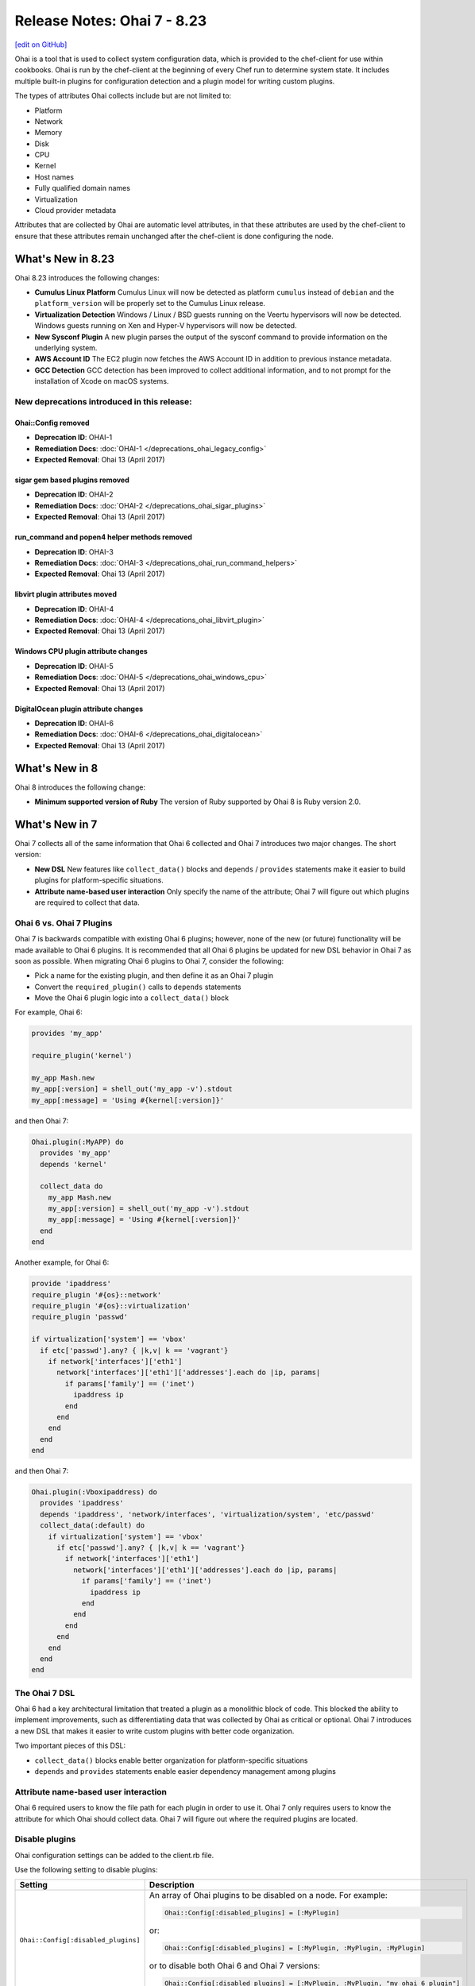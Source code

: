 =====================================================
Release Notes: Ohai 7 - 8.23
=====================================================
`[edit on GitHub] <https://github.com/chef/chef-web-docs/blob/master/chef_master/source/release_notes_ohai.rst>`__

.. tag ohai_summary

Ohai is a tool that is used to collect system configuration data, which is provided to the chef-client for use within cookbooks. Ohai is run by the chef-client at the beginning of every Chef run to determine system state. It includes multiple built-in plugins for configuration detection and a plugin model for writing custom plugins.

The types of attributes Ohai collects include but are not limited to:

* Platform
* Network
* Memory
* Disk
* CPU
* Kernel
* Host names
* Fully qualified domain names
* Virtualization
* Cloud provider metadata

Attributes that are collected by Ohai are automatic level attributes, in that these attributes are used by the chef-client to ensure that these attributes remain unchanged after the chef-client is done configuring the node.

.. end_tag

What's New in 8.23
=====================================================
Ohai 8.23 introduces the following changes:

* **Cumulus Linux Platform** Cumulus Linux will now be detected as platform ``cumulus`` instead of ``debian`` and the ``platform_version`` will be properly set to the Cumulus Linux release.
* **Virtualization Detection** Windows / Linux / BSD guests running on the Veertu hypervisors will now be detected. Windows guests running on Xen and Hyper-V hypervisors will now be detected.
* **New Sysconf Plugin** A new plugin parses the output of the sysconf command to provide information on the underlying system.
* **AWS Account ID** The EC2 plugin now fetches the AWS Account ID in addition to previous instance metadata.
* **GCC Detection** GCC detection has been improved to collect additional information, and to not prompt for the installation of Xcode on macOS systems.

New deprecations introduced in this release:
-----------------------------------------------------

Ohai::Config removed
+++++++++++++++++++++++++++++++++++++++++++++++++++++
* **Deprecation ID**: OHAI-1
* **Remediation Docs**: :doc:`OHAI-1 </deprecations_ohai_legacy_config>`
* **Expected Removal**: Ohai 13 (April 2017)

sigar gem based plugins removed
+++++++++++++++++++++++++++++++++++++++++++++++++++++
* **Deprecation ID**: OHAI-2
* **Remediation Docs**: :doc:`OHAI-2 </deprecations_ohai_sigar_plugins>`
* **Expected Removal**: Ohai 13 (April 2017)

run_command and popen4 helper methods removed
+++++++++++++++++++++++++++++++++++++++++++++++++++++
* **Deprecation ID**: OHAI-3
* **Remediation Docs**: :doc:`OHAI-3 </deprecations_ohai_run_command_helpers>`
* **Expected Removal**: Ohai 13 (April 2017)

libvirt plugin attributes moved
+++++++++++++++++++++++++++++++++++++++++++++++++++++
* **Deprecation ID**: OHAI-4
* **Remediation Docs**: :doc:`OHAI-4 </deprecations_ohai_libvirt_plugin>`
* **Expected Removal**: Ohai 13 (April 2017)

Windows CPU plugin attribute changes
+++++++++++++++++++++++++++++++++++++++++++++++++++++
* **Deprecation ID**: OHAI-5
* **Remediation Docs**: :doc:`OHAI-5 </deprecations_ohai_windows_cpu>`
* **Expected Removal**: Ohai 13 (April 2017)

DigitalOcean plugin attribute changes
+++++++++++++++++++++++++++++++++++++++++++++++++++++
* **Deprecation ID**: OHAI-6
* **Remediation Docs**: :doc:`OHAI-6 </deprecations_ohai_digitalocean>`
* **Expected Removal**: Ohai 13 (April 2017)

What's New in 8
=====================================================
Ohai 8 introduces the following change:

* **Minimum supported version of Ruby** The version of Ruby supported by Ohai 8 is Ruby version 2.0.

What's New in 7
=====================================================
Ohai 7 collects all of the same information that Ohai 6 collected and Ohai 7 introduces two major changes. The short version:

* **New DSL** New features like ``collect_data()`` blocks and ``depends`` / ``provides`` statements make it easier to build plugins for platform-specific situations.
* **Attribute name-based user interaction** Only specify the name of the attribute; Ohai 7 will figure out which plugins are required to collect that data.

Ohai 6 vs. Ohai 7 Plugins
-----------------------------------------------------
.. tag ohai_migrate_plugins_6_to_7

Ohai 7 is backwards compatible with existing Ohai 6 plugins; however, none of the new (or future) functionality will be made available to Ohai 6 plugins. It is recommended that all Ohai 6 plugins be updated for new DSL behavior in Ohai 7 as soon as possible. When migrating Ohai 6 plugins to Ohai 7, consider the following:

* Pick a name for the existing plugin, and then define it as an Ohai 7 plugin
* Convert the ``required_plugin()`` calls to ``depends`` statements
* Move the Ohai 6 plugin logic into a ``collect_data()`` block

For example, Ohai 6:

.. code-block:: ruby

   provides 'my_app'

   require_plugin('kernel')

   my_app Mash.new
   my_app[:version] = shell_out('my_app -v').stdout
   my_app[:message] = 'Using #{kernel[:version]}'

and then Ohai 7:

.. code-block:: ruby

   Ohai.plugin(:MyAPP) do
     provides 'my_app'
     depends 'kernel'

     collect_data do
       my_app Mash.new
       my_app[:version] = shell_out('my_app -v').stdout
       my_app[:message] = 'Using #{kernel[:version]}'
     end
   end

Another example, for Ohai 6:

.. code-block:: ruby

   provide 'ipaddress'
   require_plugin '#{os}::network'
   require_plugin '#{os}::virtualization'
   require_plugin 'passwd'

   if virtualization['system'] == 'vbox'
     if etc['passwd'].any? { |k,v| k == 'vagrant'}
       if network['interfaces']['eth1']
         network['interfaces']['eth1']['addresses'].each do |ip, params|
           if params['family'] == ('inet')
             ipaddress ip
           end
         end
       end
     end
   end

and then Ohai 7:

.. code-block:: ruby

   Ohai.plugin(:Vboxipaddress) do
     provides 'ipaddress'
     depends 'ipaddress', 'network/interfaces', 'virtualization/system', 'etc/passwd'
     collect_data(:default) do
       if virtualization['system'] == 'vbox'
         if etc['passwd'].any? { |k,v| k == 'vagrant'}
           if network['interfaces']['eth1']
             network['interfaces']['eth1']['addresses'].each do |ip, params|
               if params['family'] == ('inet')
                 ipaddress ip
               end
             end
           end
         end
       end
     end
   end

.. end_tag

The Ohai 7 DSL
-----------------------------------------------------
Ohai 6 had a key architectural limitation that treated a plugin as a monolithic block of code. This blocked the ability to implement improvements, such as differentiating data that was collected by Ohai as critical or optional. Ohai 7 introduces a new DSL that makes it easier to write custom plugins with better code organization.

Two important pieces of this DSL:

* ``collect_data()`` blocks enable better organization for platform-specific situations
* ``depends`` and ``provides`` statements enable easier dependency management among plugins

Attribute name-based user interaction
-----------------------------------------------------
Ohai 6 required users to know the file path for each plugin in order to use it. Ohai 7 only requires users to know the attribute for which Ohai should collect data. Ohai 7 will figure out where the required plugins are located.

Disable plugins
-----------------------------------------------------
.. tag config_rb_ohai

Ohai configuration settings can be added to the client.rb file.

.. end_tag

Use the following setting to disable plugins:

.. list-table::
   :widths: 200 300
   :header-rows: 1

   * - Setting
     - Description
   * - ``Ohai::Config[:disabled_plugins]``
     - An array of Ohai plugins to be disabled on a node. For example:

       .. code-block:: ruby

          Ohai::Config[:disabled_plugins] = [:MyPlugin]

       or:

       .. code-block:: ruby

          Ohai::Config[:disabled_plugins] = [:MyPlugin, :MyPlugin, :MyPlugin]

       or to disable both Ohai 6 and Ohai 7 versions:

       .. code-block:: ruby

          Ohai::Config[:disabled_plugins] = [:MyPlugin, :MyPlugin, "my_ohai_6_plugin"]
